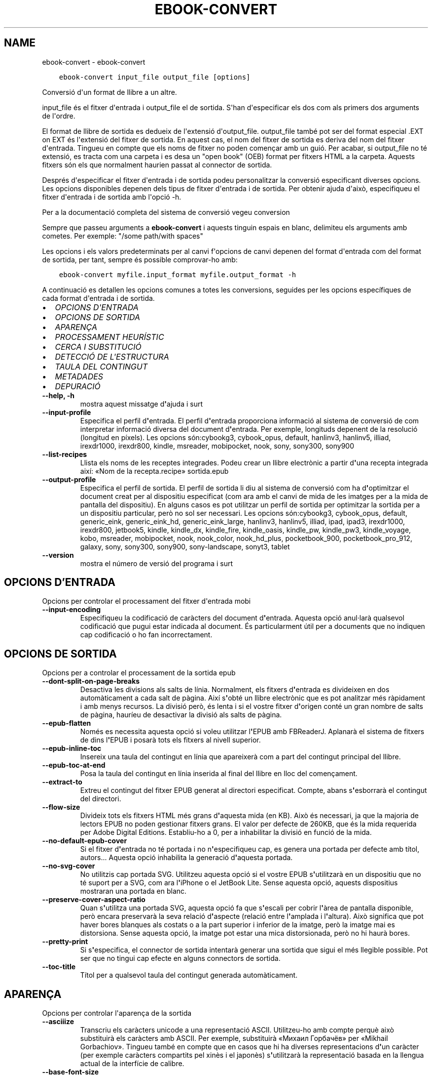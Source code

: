 .\" Man page generated from reStructuredText.
.
.TH "EBOOK-CONVERT" "1" "d’abril 06, 2018" "3.21.0" "calibre"
.SH NAME
ebook-convert \- ebook-convert
.
.nr rst2man-indent-level 0
.
.de1 rstReportMargin
\\$1 \\n[an-margin]
level \\n[rst2man-indent-level]
level margin: \\n[rst2man-indent\\n[rst2man-indent-level]]
-
\\n[rst2man-indent0]
\\n[rst2man-indent1]
\\n[rst2man-indent2]
..
.de1 INDENT
.\" .rstReportMargin pre:
. RS \\$1
. nr rst2man-indent\\n[rst2man-indent-level] \\n[an-margin]
. nr rst2man-indent-level +1
.\" .rstReportMargin post:
..
.de UNINDENT
. RE
.\" indent \\n[an-margin]
.\" old: \\n[rst2man-indent\\n[rst2man-indent-level]]
.nr rst2man-indent-level -1
.\" new: \\n[rst2man-indent\\n[rst2man-indent-level]]
.in \\n[rst2man-indent\\n[rst2man-indent-level]]u
..
.INDENT 0.0
.INDENT 3.5
.sp
.nf
.ft C
ebook\-convert input_file output_file [options]
.ft P
.fi
.UNINDENT
.UNINDENT
.sp
Conversió d\(aqun format de llibre a un altre.
.sp
input_file és el fitxer d\(aqentrada i output_file el de sortida. S\(aqhan d\(aqespecificar els dos com als primers dos arguments de l\(aqordre.
.sp
El format de llibre de sortida es dedueix de l\(aqextensió d\(aqoutput_file. output_file també pot ser del format especial .EXT on EXT és l\(aqextensió del fitxer de sortida. En aquest cas, el nom del fitxer de sortida es deriva del nom del fitxer d\(aqentrada. Tingueu en compte que els noms de fitxer no poden començar amb un guió. Per acabar, si output_file no té extensió, es tracta com una carpeta i es desa un "open book" (OEB) format per fitxers HTML a la carpeta. Aquests fitxers són els que normalment haurien passat al connector de sortida.
.sp
Després d\(aqespecificar el fitxer d\(aqentrada i de sortida podeu personalitzar la conversió especificant diverses opcions. Les opcions disponibles depenen dels tipus de fitxer d\(aqentrada i de sortida. Per obtenir ajuda d\(aqaixò, especifiqueu el fitxer d\(aqentrada i de sortida amb l\(aqopció \-h.
.sp
Per a la documentació completa del sistema de conversió vegeu
conversion
.sp
Sempre que passeu arguments a \fBebook\-convert\fP i aquests tinguin espais en blanc, delimiteu els arguments amb cometes. Per exemple: "/some path/with spaces"
.sp
Les opcions i els valors predeterminats per al canvi f\(aqopcions de canvi depenen del format
d\(aqentrada com del format de sortida, per tant, sempre és possible comprovar\-ho amb:
.INDENT 0.0
.INDENT 3.5
.sp
.nf
.ft C
ebook\-convert myfile.input_format myfile.output_format \-h
.ft P
.fi
.UNINDENT
.UNINDENT
.sp
A continuació es detallen les opcions comunes a totes les conversions, seguides per
les opcions específiques de cada format d\(aqentrada i de sortida.
.INDENT 0.0
.IP \(bu 2
\fI\%OPCIONS D\(aqENTRADA\fP
.IP \(bu 2
\fI\%OPCIONS DE SORTIDA\fP
.IP \(bu 2
\fI\%APARENÇA\fP
.IP \(bu 2
\fI\%PROCESSAMENT HEURÍSTIC\fP
.IP \(bu 2
\fI\%CERCA I SUBSTITUCIÓ\fP
.IP \(bu 2
\fI\%DETECCIÓ DE L\(aqESTRUCTURA\fP
.IP \(bu 2
\fI\%TAULA DEL CONTINGUT\fP
.IP \(bu 2
\fI\%METADADES\fP
.IP \(bu 2
\fI\%DEPURACIÓ\fP
.UNINDENT
.INDENT 0.0
.TP
.B \-\-help, \-h
mostra aquest missatge d\fB\(aq\fPajuda i surt
.UNINDENT
.INDENT 0.0
.TP
.B \-\-input\-profile
Especifica el perfil d\fB\(aq\fPentrada. El perfil d\fB\(aq\fPentrada proporciona informació al sistema de conversió de com interpretar informació diversa del document d\fB\(aq\fPentrada. Per exemple, longituds depenent de la resolució (longitud en píxels). Les opcions són:cybookg3, cybook_opus, default, hanlinv3, hanlinv5, illiad, irexdr1000, irexdr800, kindle, msreader, mobipocket, nook, sony, sony300, sony900
.UNINDENT
.INDENT 0.0
.TP
.B \-\-list\-recipes
Llista els noms de les receptes integrades. Podeu crear un llibre electrònic a partir d\fB\(aq\fPuna recepta integrada així: «Nom de la recepta.recipe» sortida.epub
.UNINDENT
.INDENT 0.0
.TP
.B \-\-output\-profile
Especifica el perfil de sortida. El perfil de sortida li diu al sistema de conversió com ha d\fB\(aq\fPoptimitzar el document creat per al dispositiu especificat (com ara amb el canvi de mida de les imatges per a la mida de pantalla del dispositiu). En alguns casos es pot utilitzar un perfil de sortida per optimitzar la sortida per a un dispositiu particular, però no sol ser necessari. Les opcions són:cybookg3, cybook_opus, default, generic_eink, generic_eink_hd, generic_eink_large, hanlinv3, hanlinv5, illiad, ipad, ipad3, irexdr1000, irexdr800, jetbook5, kindle, kindle_dx, kindle_fire, kindle_oasis, kindle_pw, kindle_pw3, kindle_voyage, kobo, msreader, mobipocket, nook, nook_color, nook_hd_plus, pocketbook_900, pocketbook_pro_912, galaxy, sony, sony300, sony900, sony\-landscape, sonyt3, tablet
.UNINDENT
.INDENT 0.0
.TP
.B \-\-version
mostra el número de versió del programa i surt
.UNINDENT
.SH OPCIONS D'ENTRADA
.sp
Opcions per controlar el processament del fitxer d\(aqentrada mobi
.INDENT 0.0
.TP
.B \-\-input\-encoding
Especifiqueu la codificació de caràcters del document d\fB\(aq\fPentrada. Aquesta opció anul·larà qualsevol codificació que pugui estar indicada al document. És particularment útil per a documents que no indiquen cap codificació o ho fan incorrectament.
.UNINDENT
.SH OPCIONS DE SORTIDA
.sp
Opcions per a controlar el processament de la sortida epub
.INDENT 0.0
.TP
.B \-\-dont\-split\-on\-page\-breaks
Desactiva les divisions als salts de línia. Normalment, els fitxers d\fB\(aq\fPentrada es divideixen en dos automàticament a cada salt de pàgina. Així s\fB\(aq\fPobté un llibre electrònic que es pot analitzar més ràpidament i amb menys recursos. La divisió però, és lenta i si el vostre fitxer d\fB\(aq\fPorigen conté un gran nombre de salts de pàgina, hauríeu de desactivar la divisió als salts de pàgina.
.UNINDENT
.INDENT 0.0
.TP
.B \-\-epub\-flatten
Només es necessita aquesta opció si voleu utilitzar l\fB\(aq\fPEPUB amb FBReaderJ. Aplanarà el sistema de fitxers de dins l\fB\(aq\fPEPUB i posarà tots els fitxers al nivell superior.
.UNINDENT
.INDENT 0.0
.TP
.B \-\-epub\-inline\-toc
Insereix una taula del contingut en línia que apareixerà com a part del contingut principal del llibre.
.UNINDENT
.INDENT 0.0
.TP
.B \-\-epub\-toc\-at\-end
Posa la taula del contingut en línia inserida al final del llibre en lloc del començament.
.UNINDENT
.INDENT 0.0
.TP
.B \-\-extract\-to
Extreu el contingut del fitxer EPUB generat al directori especificat. Compte, abans s\fB\(aq\fPesborrarà el contingut del directori.
.UNINDENT
.INDENT 0.0
.TP
.B \-\-flow\-size
Divideix tots els fitxers HTML més grans d\fB\(aq\fPaquesta mida (en KB). Això és necessari, ja que la majoria de lectors EPUB no poden gestionar fitxers grans. El valor per defecte de 260KB, que és la mida requerida per Adobe Digital Editions. Establiu\-ho a 0, per a inhabilitar la divisió en funció de la mida.
.UNINDENT
.INDENT 0.0
.TP
.B \-\-no\-default\-epub\-cover
Si el fitxer d\fB\(aq\fPentrada no té portada i no n\fB\(aq\fPespecifiqueu cap, es genera una portada per defecte amb títol, autors... Aquesta opció inhabilita la generació d\fB\(aq\fPaquesta portada.
.UNINDENT
.INDENT 0.0
.TP
.B \-\-no\-svg\-cover
No utilitzis cap portada SVG. Utilitzeu aquesta opció si el vostre EPUB s\fB\(aq\fPutilitzarà en un dispositiu que no té suport per a SVG, com ara l\fB\(aq\fPiPhone o el JetBook Lite. Sense aquesta opció, aquests dispositius mostraran una portada en blanc.
.UNINDENT
.INDENT 0.0
.TP
.B \-\-preserve\-cover\-aspect\-ratio
Quan s\fB\(aq\fPutilitza una portada SVG, aquesta opció fa que s\fB\(aq\fPescali per cobrir l\fB\(aq\fPàrea de pantalla disponible, però encara preservarà la seva relació d\fB\(aq\fPaspecte (relació entre l\fB\(aq\fPamplada i l\fB\(aq\fPaltura). Això significa que pot haver bores blanques als costats o a la part superior i inferior de la imatge, però la imatge mai es distorsiona. Sense aquesta opció, la imatge pot estar una mica distorsionada, però no hi haurà bores.
.UNINDENT
.INDENT 0.0
.TP
.B \-\-pretty\-print
Si s\fB\(aq\fPespecifica, el connector de sortida intentarà generar una sortida que sigui el més llegible possible. Pot ser que no tingui cap efecte en alguns connectors de sortida.
.UNINDENT
.INDENT 0.0
.TP
.B \-\-toc\-title
Títol per a qualsevol taula del contingut generada automàticament.
.UNINDENT
.SH APARENÇA
.sp
Opcions per controlar l\(aqaparença de la sortida
.INDENT 0.0
.TP
.B \-\-asciiize
Transcriu els caràcters unicode a una representació ASCII. Utilitzeu\-ho amb compte perquè això substituirà els caràcters amb ASCII. Per exemple, substituirà «Михаил Горбачёв» per «Mikhail Gorbachiov». Tingueu també en compte que en casos que hi ha diverses representacions d\fB\(aq\fPun caràcter (per exemple caràcters compartits pel xinès i el japonès) s\fB\(aq\fPutilitzarà la representació basada en la llengua actual de la interfície de calibre.
.UNINDENT
.INDENT 0.0
.TP
.B \-\-base\-font\-size
La mida base de la lletra en punts. Totes les mides de les lletres al llibre resultant es canviaran d\fB\(aq\fPescala basant\-se en aquesta mida. Si trieu una mida més gran, podreu augmentar la mida de les lletres a la sortida i a l\fB\(aq\fPinrevés. Per defecte, la mida base de la lletra se selecciona en funció del perfil de sortida que es triï.
.UNINDENT
.INDENT 0.0
.TP
.B \-\-change\-justification
Modifica el valor d\fB\(aq\fPalineació del text. El valor «esquerra» converteix l\fB\(aq\fPalineació de tot el text de l\fB\(aq\fPorigen en text alineat a l\fB\(aq\fPesquerra (no justificat). El valor «justificat» converteix tot el text no justificat en text justificat. El valor «original» (per defecte) no modifica l\fB\(aq\fPalineació del fitxer d\fB\(aq\fPorigen. Només alguns formats de sortida són compatibles amb l\fB\(aq\fPalineació.
.UNINDENT
.INDENT 0.0
.TP
.B \-\-disable\-font\-rescaling
Inhabilita tots els canvis d\fB\(aq\fPescala de les mides de les lletres.
.UNINDENT
.INDENT 0.0
.TP
.B \-\-embed\-all\-fonts
Incrusta cadascuna de les lletres referenciades al document d\fB\(aq\fPentrada que encara no estan incrustades. Es farà una cerca de les lletres al sistema i, si es troben, s\fB\(aq\fPincrustaran. La incrustació només funciona si el format que esteu convertint és compatible amb lletres incrustades, com ara EPUB, AZW3 o PDF. Assegureu\-vos que teniu la llicència adequada per a la incrustació de les lletres utilitzades en aquest document.
.UNINDENT
.INDENT 0.0
.TP
.B \-\-embed\-font\-family
Incrusta la família de la lletra especificada al llibre. Això especifica la lletra «base» que s\fB\(aq\fPutilitza per al llibre. Si el document d\fB\(aq\fPentrada especifica les seves pròpies lletres, es poden substituir amb aquesta lletra base. Podeu utilitzar l\fB\(aq\fPopció de la informació del filtre d\fB\(aq\fPestils per suprimir lletres del document d\fB\(aq\fPentrada. Tingueu en compte que la incrustació de lletres només funciona amb alguns formats de sortida, principalment EPUB, AZW3 i DOCX.
.UNINDENT
.INDENT 0.0
.TP
.B \-\-expand\-css
Per defecte, calibre utilitza la forma abreujada per a diverses propietats CSS, com ara  «margin», «padding», «border», etc. Aquesta opció farà que s\fB\(aq\fPutilitzi la forma estesa. Tingueu en compte que el CSS s\fB\(aq\fPexpandeix sempre quan es generen els fitxers EPUB amb el perfil de sortida establert a un dels perfils Nook, ja que els Nook no poden gestionar el CSS abreujat.
.UNINDENT
.INDENT 0.0
.TP
.B \-\-extra\-css
Qualsevol camí a un full d\fB\(aq\fPestil CSS o CSS en brut. Aquest CSS s\fB\(aq\fPannexarà a les regles d\fB\(aq\fPestil del fitxer d\fB\(aq\fPorigen, així es pot utilitzar per anul·lar aquelles regles.
.UNINDENT
.INDENT 0.0
.TP
.B \-\-filter\-css
Una llista separada per comes de propietats CSS que se suprimiran de totes les regles d\fB\(aq\fPestil CSS. És útil si la presència d\fB\(aq\fPalguna informació d\fB\(aq\fPestil no permet la substitució al vostre dispositiu. Per exemple: font\-family,color,margin\-left,margin\-right
.UNINDENT
.INDENT 0.0
.TP
.B \-\-font\-size\-mapping
Mapatge a partir dels noms de les lletres del CSS en mides de lletres en punts. Un exemple d\fB\(aq\fPestabliment és 12,12,14,16,18,20,22,24. Aquests són els mapatges per a les mides des de xx\-petita fins a xx\-gran, amb una mida final per a les lletres enormes. L\fB\(aq\fPalgorisme de canvi d\fB\(aq\fPescala de la lletra utilitza aquestes mides per a un canvi intel·ligent d\fB\(aq\fPescala de les lletres. Per defecte s\fB\(aq\fPutilitza un mapatge basat en el perfil de sortida que heu triat.
.UNINDENT
.INDENT 0.0
.TP
.B \-\-insert\-blank\-line
Insereix una línia en blanc entre paràgrafs. No funciona si el fitxer d\fB\(aq\fPorigen no indica els paràgrafs (amb les etiquetes <p> o <div>).
.UNINDENT
.INDENT 0.0
.TP
.B \-\-insert\-blank\-line\-size
Estableix l\fB\(aq\fPalçada de les línies en blanc inserides (en unitats em). L\fB\(aq\fPalçada de les línies entre paràgrafs serà el doble del valor que s\fB\(aq\fPestableixi aquí.
.UNINDENT
.INDENT 0.0
.TP
.B \-\-keep\-ligatures
Preserva les lligadures presents al document d\fB\(aq\fPentrada. Una lligadura és una renderització especial d\fB\(aq\fPun parell de caràcters com ara ff, fi, fl.... La majoria dels lectors no admeten les lligadures en les seves lletres predeterminades, per aquest motiu és poc probable que les renderitzin correctament. Per defecte, calibre canvia una lligadura pel seu parell corresponent de caràcters normals. Aquesta opció fa que les lligadures en preservin en lloc seu.
.UNINDENT
.INDENT 0.0
.TP
.B \-\-line\-height
L\fB\(aq\fPalçada de línia en punts. Controla l\fB\(aq\fPespaiat entre línies consecutives de text. Només s\fB\(aq\fPaplica a elements que no defineixen la seva alçada de línia. A la majoria de casos és més útil l\fB\(aq\fPopció de l\fB\(aq\fPalçada mínima de línia. Per defecte no es manipula l\fB\(aq\fPalçada de línia.
.UNINDENT
.INDENT 0.0
.TP
.B \-\-linearize\-tables
Alguns documents mal dissenyats utilitzen taules per controlar la disposició del text a la pàgina. Quan es converteixen sovint hi ha desplaçaments del text fora de la pàgina i altres artefactes. Aquesta opció extreu el contingut de les taules i el presenta de forma lineal.
.UNINDENT
.INDENT 0.0
.TP
.B \-\-margin\-bottom
Estableix el marge inferior en pts. Per defecte és 5.0. Establir\-lo en menys de zero farà que no hi hagi marge (els ajusts del marge del document original es conservaran). Atenció: Els formats orientats a pàgines, com PDF o DOCX, tenen els seus propis ajusts del marge i aquests tenen preferència.
.UNINDENT
.INDENT 0.0
.TP
.B \-\-margin\-left
Estableix el marge esquerre en pts. Per defecte és 5.0. Establir\-lo en menys de zero farà que no hi hagi marge (els ajusts del marge del document original es conservaran). Atenció: Els formats orientats a pàgines, com PDF o DOCX, tenen els seus propis ajusts del marge i aquests tenen preferència.
.UNINDENT
.INDENT 0.0
.TP
.B \-\-margin\-right
Estableix el marge dret en pts. Per defecte és 5.0. Establir\-lo en menys de zero farà que no hi hagi marge (els ajusts del marge del document original es conservaran). Atenció: Els formats orientats a pàgines, com PDF o DOCX, tenen els seus propis ajusts del marge i aquests tenen preferència.
.UNINDENT
.INDENT 0.0
.TP
.B \-\-margin\-top
Estableix el marge superior en pts. Per defecte és 5.0. Establir\-lo en menys de zero farà que no hi hagi marge (els ajusts del marge del document original es conservaran). Atenció: Els formats orientats a pàgines, com PDF o DOCX, tenen els seus propis ajusts del marge i aquests tenen preferència.
.UNINDENT
.INDENT 0.0
.TP
.B \-\-minimum\-line\-height
L\fB\(aq\fPalçada mínima de la línia, com a un percentatge de la mida de la lletra calculada de l\fB\(aq\fPelement. Calibre s\fB\(aq\fPassegurarà que cada element tingui una alçada de línia d\fB\(aq\fPalmenys aquest ajust, independentment del que especifiqui el document d\fB\(aq\fPentrada. Zero per a inhabilitar\-ho. Per defecte és 120%. Utilitzeu aquest ajust en lloc de l\fB\(aq\fPespecificació directa de l\fB\(aq\fPalçada de la línia, llevat que sapigueu el que esteu fent. Per exemple, podeu assolir text a «doble espai» amb l\fB\(aq\fPestabliment del valor a 240.
.UNINDENT
.INDENT 0.0
.TP
.B \-\-remove\-paragraph\-spacing
Elimina l\fB\(aq\fPespaiament entre paràgrafs. També insereix un sagnat als paràgrafs d\fB\(aq\fP1.5 em. L\fB\(aq\fPeliminació de l\fB\(aq\fPespaiament no funcionarà si el fitxer d\fB\(aq\fPorigen no conté paràgrafs (amb les etiquetes <p> o <div>).
.UNINDENT
.INDENT 0.0
.TP
.B \-\-remove\-paragraph\-spacing\-indent\-size
Quan calibre suprimeix les línies en blanc entre paràgrafs, estableix automàticament un sagnat per assegurar\-se que es puguin distingir bé els paràgrafs. Aquesta opció controla l\fB\(aq\fPamplada del sagnat (en unitats em). Si s\fB\(aq\fPestableix un valor negatiu, s\fB\(aq\fPutilitza el sagnat especificat al document d\fB\(aq\fPentrada, és a dir, calibre no canvia el sagnat.
.UNINDENT
.INDENT 0.0
.TP
.B \-\-smarten\-punctuation
Converteix les cometes, els guions i els punts suspensius als seus equivalents tipogràfics correctes. Vegeu \fI\%https://daringfireball.net/projects/smartypants\fP per a més detalls
.UNINDENT
.INDENT 0.0
.TP
.B \-\-subset\-embedded\-fonts
Subconjunt de totes les lletres incrustades. Es redueixen totes les lletres incrustades perquè només continguin els caràcters utilitzats al document. Això redueix la mida dels fitxers de les lletres. És útil si incrusteu una lletra especialment gran amb molts caràcters que no s\fB\(aq\fPutilitzen.
.UNINDENT
.INDENT 0.0
.TP
.B \-\-transform\-css\-rules
Camí al fitxer que conté les regles per transformar els estils CSS del llibre. La manera més fàcil de crear aquest tipus de fitxer és utilitzar l\fB\(aq\fPassistent de creació de regles a la interfície gràfica d\fB\(aq\fPusuari. Podeu accedir\-hi a la secció del diàleg de conversió a «Aparença\->Transformació dels estils». Un cop hàgiu creat les regles, empreu el botó «Exporta» per desar\-les en un fitxer.
.UNINDENT
.INDENT 0.0
.TP
.B \-\-unsmarten\-punctuation
Converteix les cometes, els guions i els punts suspensius als seus equivalents senzills.
.UNINDENT
.SH PROCESSAMENT HEURÍSTIC
.sp
Modifica el text i l\(aqestructura del document utilitzant patrons habituals. Inhabilitat per defecte. Utilitzeu \-\-enable\-heuristics per habilitar\-ho. Es pot inhabilitar les accions individuals amb les opcions \-\-disable\-
.nf
*
.fi
\&.
.INDENT 0.0
.TP
.B \-\-disable\-dehyphenate
Analitza les paraules amb guió de tot el document. S\fB\(aq\fPutilitza el mateix document com a diccionari per determinar si s\fB\(aq\fPhan de mantenir o suprimir els guions.
.UNINDENT
.INDENT 0.0
.TP
.B \-\-disable\-delete\-blank\-paragraphs
Suprimeix els paràgrafs buits del document si aquests estan intercalats entre qualsevol altre paràgraf
.UNINDENT
.INDENT 0.0
.TP
.B \-\-disable\-fix\-indents
Converteix els sagnats creats amb blocs de diversos espais seguits en sagnats CSS.
.UNINDENT
.INDENT 0.0
.TP
.B \-\-disable\-format\-scene\-breaks
Els marcadors de salt d\fB\(aq\fPescena alineats a l\fB\(aq\fPesquerra se centren. Se suprimeixen els salts d\fB\(aq\fPescena amb diverses línies en blanc per línies horitzontals.
.UNINDENT
.INDENT 0.0
.TP
.B \-\-disable\-italicize\-common\-cases
Cerca paraules i patrons que solen estar en cursiva i posar\-los\-hi.
.UNINDENT
.INDENT 0.0
.TP
.B \-\-disable\-markup\-chapter\-headings
Detecta els encapçalaments i els sub\-encapçalaments sense format dels capítols i canvia\fB\(aq\fPls a etiquetes h2 i h3. Aquest ajust no crearà una taula del contingut, però es pot utilitzar conjuntament amb la detecció de l\fB\(aq\fPestructura per crear\-ne una.
.UNINDENT
.INDENT 0.0
.TP
.B \-\-disable\-renumber\-headings
Cerca la presència de seqüències d\fB\(aq\fPetiquetes <h1> o <h2>. Es torna a numerar les etiquetes per evitar una divisió al mig dels encapçalaments dels capítols.
.UNINDENT
.INDENT 0.0
.TP
.B \-\-disable\-unwrap\-lines
Suprimeix els salts de línia mitjançant la puntuació i altres indicis de formatació.
.UNINDENT
.INDENT 0.0
.TP
.B \-\-enable\-heuristics
Habilita el processament heurístic. S\fB\(aq\fPha d\fB\(aq\fPactivar aquesta opció per tal de poder fer qualsevol processament heurístic.
.UNINDENT
.INDENT 0.0
.TP
.B \-\-html\-unwrap\-factor
Escala utilitzada per determinar la longitud en què s\fB\(aq\fPha de suprimir el salt de línia. Els valors vàlids són un decimal entre 0 i 1. El valor per defecte és 0.4, just per sota de la longitud mitjana de la línia. Si únicament hi ha molt poques línies al document que requereixin la supressió del salt de línia, aleshores s\fB\(aq\fPhauria de reduir aquest valor
.UNINDENT
.INDENT 0.0
.TP
.B \-\-replace\-scene\-breaks
Substitueix els salts d\fB\(aq\fPescena pel text especificat. Per defecte s\fB\(aq\fPutilitza el text del document d\fB\(aq\fPentrada.
.UNINDENT
.SH CERCA I SUBSTITUCIÓ
.sp
Modifica el text i l\(aqestructura del document mitjançant els patrons definits per l\(aqusuari.
.INDENT 0.0
.TP
.B \-\-search\-replace
Camí a un fitxer que conté les expressions regulars de cerca i substitució. El fitxer ha de contenir línies alternants d\fB\(aq\fPexpressions regulars seguides per un patró de substitució (que pot ser una línia buida). L\fB\(aq\fPexpressió regular ha de ser expressions regulars de Python i han d\fB\(aq\fPestar codificades en UTF\-8.
.UNINDENT
.INDENT 0.0
.TP
.B \-\-sr1\-replace
Text de substitució del que es trobi amb sr1\-search.
.UNINDENT
.INDENT 0.0
.TP
.B \-\-sr1\-search
Patró de cerca (expressió regular) que se substituirà per sr1\-replace.
.UNINDENT
.INDENT 0.0
.TP
.B \-\-sr2\-replace
Text de substitució del que es trobi amb sr2\-search.
.UNINDENT
.INDENT 0.0
.TP
.B \-\-sr2\-search
Patró de cerca (expressió regular) que se substituirà per sr2\-replace.
.UNINDENT
.INDENT 0.0
.TP
.B \-\-sr3\-replace
Text de substitució del que es trobi amb sr3\-search.
.UNINDENT
.INDENT 0.0
.TP
.B \-\-sr3\-search
Patró de cerca (expressió regular) que se substituirà per sr3\-replace.
.UNINDENT
.SH DETECCIÓ DE L'ESTRUCTURA
.sp
Controla l\(aqautodetecció de l\(aqestructura del document.
.INDENT 0.0
.TP
.B \-\-chapter
Una expressió XPath per detectar títols de capítols. Per defecte, s\fB\(aq\fPassumeix que les etiquetes <h1> o <h2> contenen les paraules «capítol», «llibre», «secció», «pròleg», «epíleg» o «part» com a títols de capítol, així com qualsevol etiqueta que tingui class=«capítol». L\fB\(aq\fPexpressió que s\fB\(aq\fPutilitzi ha d\fB\(aq\fPequivaler a una llista d\fB\(aq\fPelements. Per desactivar la detecció de capítols, utilitzeu l\fB\(aq\fPexpressió «/». Vegeu l\fB\(aq\fPassistent de XPath al manual d\fB\(aq\fPusuari de calibre per a més informació.
.UNINDENT
.INDENT 0.0
.TP
.B \-\-chapter\-mark
Especifica com s\fB\(aq\fPha de marcar els capítols detectats. El valor «pagebreak» insereix un salt de pàgina abans dels capítols. El valor «rule» insereix  una línia abans dels capítols. El valor «none» inhabilita les marques dels capítols i el valor «both» insereix un salt de pàgina i una línia per marcar els capítols.
.UNINDENT
.INDENT 0.0
.TP
.B \-\-disable\-remove\-fake\-margins
Alguns documents especifiquen els marges de pàgina amb un marge a la dreta i a l\fB\(aq\fPesquerra per a cada paràgraf. Calibre pot intentar detectar i suprimir aquests marges. A vegades es poden suprimir marges que no s\fB\(aq\fPhaurien d\fB\(aq\fPhaver eliminat, en aquest cas es pot inhabilitar la supressió.
.UNINDENT
.INDENT 0.0
.TP
.B \-\-insert\-metadata
Insereix les metadades del llibre a l\fB\(aq\fPinici. Això és útil si el vostre lector de llibres electrònics no disposa de cerca o visualització de metadades directament.
.UNINDENT
.INDENT 0.0
.TP
.B \-\-page\-breaks\-before
Una expressió XPath. S\fB\(aq\fPinsereixen  salts de pàgina abans dels elements especificats. Per inhabilitar\-ho utilitzeu l\fB\(aq\fPexpressió: /
.UNINDENT
.INDENT 0.0
.TP
.B \-\-prefer\-metadata\-cover
Estableix la portada detectada al fitxer d\fB\(aq\fPorigen de forma preferent a la portada indicada.
.UNINDENT
.INDENT 0.0
.TP
.B \-\-remove\-first\-image
Elimina la primera imatge del llibre seleccionat. És útil si el document seleccionat té una imatge de portada que no està marcada com a tal. En aquest cas, si no s\fB\(aq\fPestableix una portada a calibre, el document resultant en tindrà dues, llevat que s\fB\(aq\fPespecifiqui aquesta opció.
.UNINDENT
.INDENT 0.0
.TP
.B \-\-start\-reading\-at
Una expressió XPath per detectar el lloc del document on s\fB\(aq\fPha de començar la lectura. Alguns programes de lectura (el més remarcable el Kindle) utilitzen aquest lloc com a la posició que s\fB\(aq\fPha d\fB\(aq\fPobrir el llibre. Vegeu l\fB\(aq\fPassistent de XPath al manual d\fB\(aq\fPusuari de calibre per a més informació.
.UNINDENT
.SH TAULA DEL CONTINGUT
.sp
Controla la generació automàtica de la taula del contingut. Si el fitxer d\(aqorigen conté una taula del contingut, s\(aqutilitzarà preferentment aquest en lloc del generat automàticament.
.INDENT 0.0
.TP
.B \-\-duplicate\-links\-in\-toc
Quan es crea una taula del contingut a partir dels enllaços al document d\fB\(aq\fPentrada permet que hi hagin entrades duplicades, és a dir, permet més d\fB\(aq\fPuna entrada amb el mateix text, sempre que apuntin a una ubicació diferent.
.UNINDENT
.INDENT 0.0
.TP
.B \-\-level1\-toc
Expressió XPath que especifica totes les etiquetes s\fB\(aq\fPhan d\fB\(aq\fPafegir al primer nivell de la taula del contingut. Si s\fB\(aq\fPespecifica, té prioritat sobre les altres formes de detecció automàtica. Vegeu alguns exemples a la guia d\fB\(aq\fPaprenentatge de XPath del manual d\fB\(aq\fPusuari de calibre.
.UNINDENT
.INDENT 0.0
.TP
.B \-\-level2\-toc
Expressió XPath que especifica totes les etiquetes s\fB\(aq\fPhan d\fB\(aq\fPafegir al segon nivell de la taula del contingut. Cada entrada s\fB\(aq\fPafegeix a sota de l\fB\(aq\fPentrada de primer nivell prèvia. Vegeu alguns exemples a la guia d\fB\(aq\fPaprenentatge de XPath del manual d\fB\(aq\fPusuari de calibre.
.UNINDENT
.INDENT 0.0
.TP
.B \-\-level3\-toc
Expressió XPath que especifica totes les etiquetes s\fB\(aq\fPhan d\fB\(aq\fPafegir al tercer nivell de la taula del contingut. Cada entrada s\fB\(aq\fPafegeix a sota de l\fB\(aq\fPentrada de segon nivell prèvia. Vegeu alguns exemples a la guia d\fB\(aq\fPaprenentatge de XPath del manual d\fB\(aq\fPusuari de calibre.
.UNINDENT
.INDENT 0.0
.TP
.B \-\-max\-toc\-links
Nombre màxim d\fB\(aq\fPenllaços per afegir a la taula del contingut. Establiu\-lo a 0 per a inhabilitar\-ho. Per defecte és: 50. Els enllaços s\fB\(aq\fPafegeixen a la taula del contingut si es detecta menys capítols que el nombre d\fB\(aq\fPaquest llindar.
.UNINDENT
.INDENT 0.0
.TP
.B \-\-no\-chapters\-in\-toc
No afegeixis els capítols detectats automàticament a la taula del contingut.
.UNINDENT
.INDENT 0.0
.TP
.B \-\-toc\-filter
Suprimeix les entrades de la taula del contingut quan els seus títols coincideixin amb l\fB\(aq\fPexpressió indicada. Se suprimiran les entrades coincidents i els seus subapartats.
.UNINDENT
.INDENT 0.0
.TP
.B \-\-toc\-threshold
Si el nombre de capítols detectats és menor que aquest s\fB\(aq\fPafegeixen els enllaços a la taula del contingut. Per defecte 6
.UNINDENT
.INDENT 0.0
.TP
.B \-\-use\-auto\-toc
Normalment s\fB\(aq\fPutilitza preferentment la taula del contingut del fitxer d\fB\(aq\fPorigen, si existeix, al generat automàticament. Amb aquesta opció sempre s\fB\(aq\fPutilitza el generat automàticament.
.UNINDENT
.SH METADADES
.sp
Opcions per assignar metadades a la sortida
.INDENT 0.0
.TP
.B \-\-author\-sort
La cadena que s\fB\(aq\fPutilitzarà en l\fB\(aq\fPordenació per autor.
.UNINDENT
.INDENT 0.0
.TP
.B \-\-authors
Estableix els autors. Si hi ha diversos autors, s\fB\(aq\fPhan de separar amb una \fB"\fP&\fB"\fP\&.
.UNINDENT
.INDENT 0.0
.TP
.B \-\-book\-producer
Estableix el productor del llibre.
.UNINDENT
.INDENT 0.0
.TP
.B \-\-comments
Estableix la descripció del llibre.
.UNINDENT
.INDENT 0.0
.TP
.B \-\-cover
Estableix la portada a partir del fitxer o URL especificat
.UNINDENT
.INDENT 0.0
.TP
.B \-\-isbn
Estableix l\fB\(aq\fPISBN del llibre.
.UNINDENT
.INDENT 0.0
.TP
.B \-\-language
Estableix la llengua.
.UNINDENT
.INDENT 0.0
.TP
.B \-\-pubdate
Estableix la data de publicació (s\fB\(aq\fPassumeix que és zona horària local, llevat que s\fB\(aq\fPespecifiqui una altra explícitament)
.UNINDENT
.INDENT 0.0
.TP
.B \-\-publisher
Estableix l\fB\(aq\fPeditorial del llibre.
.UNINDENT
.INDENT 0.0
.TP
.B \-\-rating
Estableix la valoració. Ha de ser un nombre entre 1 i 5.
.UNINDENT
.INDENT 0.0
.TP
.B \-\-read\-metadata\-from\-opf, \-\-from\-opf, \-m
Llegeix les metadades del fitxer OPF especificat. Les metadades que es llegeixin d\fB\(aq\fPaquest fitxer substituiran les metadades del fitxer d\fB\(aq\fPorigen.
.UNINDENT
.INDENT 0.0
.TP
.B \-\-series
Estableix la sèrie que pertany el llibre.
.UNINDENT
.INDENT 0.0
.TP
.B \-\-series\-index
Estableix l\fB\(aq\fPíndex del llibre en aquesta sèrie.
.UNINDENT
.INDENT 0.0
.TP
.B \-\-tags
Estableix les etiquetes per al llibre. Ha de ser una llista separada per comes.
.UNINDENT
.INDENT 0.0
.TP
.B \-\-timestamp
Estableix la marca horària del llibre (ja no s\fB\(aq\fPutilitza enlloc més)
.UNINDENT
.INDENT 0.0
.TP
.B \-\-title
Estableix el títol.
.UNINDENT
.INDENT 0.0
.TP
.B \-\-title\-sort
La versió del títol que s\fB\(aq\fPutilitzarà per a l\fB\(aq\fPordenació.
.UNINDENT
.SH DEPURACIÓ
.sp
Opcions per ajudar a la depuració de la conversió
.INDENT 0.0
.TP
.B \-\-debug\-pipeline, \-d
Desa la sortida de les diferents etapes de la canonada de conversió al directori especificat. És útil si no esteu segur en quina etapa del procés de conversió hi ha un error.
.UNINDENT
.INDENT 0.0
.TP
.B \-\-verbose, \-v
Nivell de detall. Augmenteu\-ho per aconseguir més detall. Si s\fB\(aq\fPaugmenta dues vegades dóna com a resultat detall complet, una vegada, detall mitjà, i cap resulta en el menor detall.
.UNINDENT
.SH AUTHOR
Kovid Goyal
.SH COPYRIGHT
Kovid Goyal
.\" Generated by docutils manpage writer.
.
